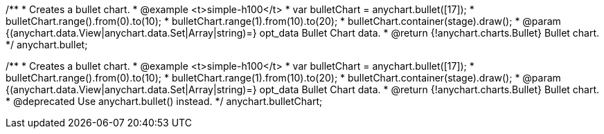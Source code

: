 /**
 * Creates a bullet chart.
 * @example <t>simple-h100</t>
 * var bulletChart = anychart.bullet([17]);
 * bulletChart.range().from(0).to(10);
 * bulletChart.range(1).from(10).to(20);
 * bulletChart.container(stage).draw();
 * @param {(anychart.data.View|anychart.data.Set|Array|string)=} opt_data Bullet Chart data.
 * @return {!anychart.charts.Bullet} Bullet chart.
 */
anychart.bullet;

/**
 * Creates a bullet chart.
 * @example <t>simple-h100</t>
 * var bulletChart = anychart.bullet([17]);
 * bulletChart.range().from(0).to(10);
 * bulletChart.range(1).from(10).to(20);
 * bulletChart.container(stage).draw();
 * @param {(anychart.data.View|anychart.data.Set|Array|string)=} opt_data Bullet Chart data.
 * @return {!anychart.charts.Bullet} Bullet chart.
 * @deprecated Use anychart.bullet() instead.
 */
anychart.bulletChart;

